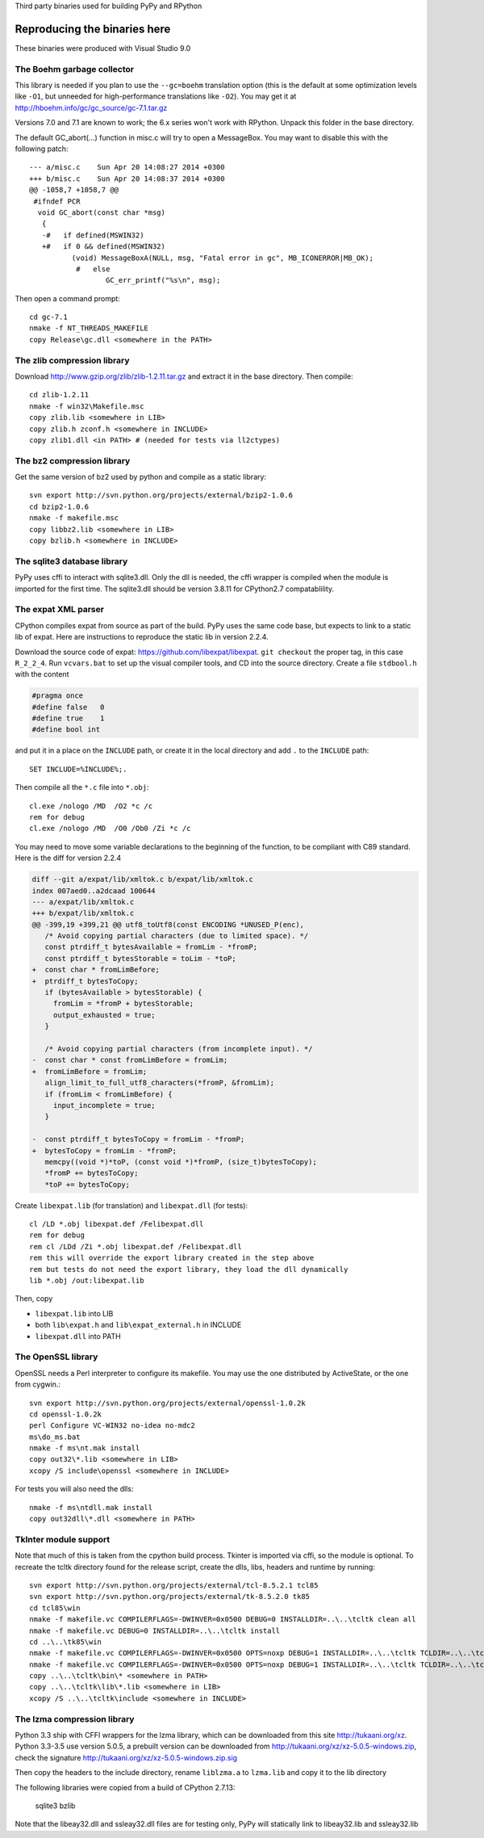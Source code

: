 Third party binaries used for building PyPy and RPython

Reproducing the binaries here
=============================

These binaries were produced with Visual Studio 9.0

The Boehm garbage collector
~~~~~~~~~~~~~~~~~~~~~~~~~~~

This library is needed if you plan to use the ``--gc=boehm`` translation
option (this is the default at some optimization levels like ``-O1``,
but unneeded for high-performance translations like ``-O2``).
You may get it at
http://hboehm.info/gc/gc_source/gc-7.1.tar.gz

Versions 7.0 and 7.1 are known to work; the 6.x series won't work with
RPython. Unpack this folder in the base directory.

The default GC_abort(...) function in misc.c will try to open a MessageBox.
You may want to disable this with the following patch::

    --- a/misc.c    Sun Apr 20 14:08:27 2014 +0300
    +++ b/misc.c    Sun Apr 20 14:08:37 2014 +0300
    @@ -1058,7 +1058,7 @@
     #ifndef PCR
      void GC_abort(const char *msg)
       {
       -#   if defined(MSWIN32)
       +#   if 0 && defined(MSWIN32)
              (void) MessageBoxA(NULL, msg, "Fatal error in gc", MB_ICONERROR|MB_OK);
               #   else
                      GC_err_printf("%s\n", msg);

Then open a command prompt::

    cd gc-7.1
    nmake -f NT_THREADS_MAKEFILE
    copy Release\gc.dll <somewhere in the PATH>

The zlib compression library
~~~~~~~~~~~~~~~~~~~~~~~~~~~~

Download http://www.gzip.org/zlib/zlib-1.2.11.tar.gz and extract it in
the base directory.  Then compile::

    cd zlib-1.2.11
    nmake -f win32\Makefile.msc
    copy zlib.lib <somewhere in LIB>
    copy zlib.h zconf.h <somewhere in INCLUDE>
    copy zlib1.dll <in PATH> # (needed for tests via ll2ctypes)

The bz2 compression library
~~~~~~~~~~~~~~~~~~~~~~~~~~~

Get the same version of bz2 used by python and compile as a static library::

    svn export http://svn.python.org/projects/external/bzip2-1.0.6
    cd bzip2-1.0.6
    nmake -f makefile.msc
    copy libbz2.lib <somewhere in LIB>
    copy bzlib.h <somewhere in INCLUDE>

The sqlite3 database library
~~~~~~~~~~~~~~~~~~~~~~~~~~~~

PyPy uses cffi to interact with sqlite3.dll. Only the dll is needed, the cffi
wrapper is compiled when the module is imported for the first time.
The sqlite3.dll should be version 3.8.11 for CPython2.7 compatablility.

The expat XML parser
~~~~~~~~~~~~~~~~~~~~

CPython compiles expat from source as part of the build. PyPy uses the same
code base, but expects to link to a static lib of expat. Here are instructions
to reproduce the static lib in version 2.2.4.

Download the source code of expat: https://github.com/libexpat/libexpat. 
``git checkout`` the proper tag, in this case ``R_2_2_4``. Run
``vcvars.bat`` to set up the visual compiler tools, and CD into the source
directory. Create a file ``stdbool.h`` with the content

.. code-block:: c

    #pragma once
    #define false   0
    #define true    1
    #define bool int

and put it in a place on the ``INCLUDE`` path, or create it in the local
directory and add ``.`` to the ``INCLUDE`` path::

    SET INCLUDE=%INCLUDE%;.

Then compile all the ``*.c`` file into ``*.obj``::

    cl.exe /nologo /MD  /O2 *c /c
    rem for debug
    cl.exe /nologo /MD  /O0 /Ob0 /Zi *c /c

You may need to move some variable declarations to the beginning of the
function, to be compliant with C89 standard. Here is the diff for version 2.2.4

.. code-block:: diff

    diff --git a/expat/lib/xmltok.c b/expat/lib/xmltok.c
    index 007aed0..a2dcaad 100644
    --- a/expat/lib/xmltok.c
    +++ b/expat/lib/xmltok.c
    @@ -399,19 +399,21 @@ utf8_toUtf8(const ENCODING *UNUSED_P(enc),
       /* Avoid copying partial characters (due to limited space). */
       const ptrdiff_t bytesAvailable = fromLim - *fromP;
       const ptrdiff_t bytesStorable = toLim - *toP;
    +  const char * fromLimBefore;
    +  ptrdiff_t bytesToCopy;
       if (bytesAvailable > bytesStorable) {
         fromLim = *fromP + bytesStorable;
         output_exhausted = true;
       }

       /* Avoid copying partial characters (from incomplete input). */
    -  const char * const fromLimBefore = fromLim;
    +  fromLimBefore = fromLim;
       align_limit_to_full_utf8_characters(*fromP, &fromLim);
       if (fromLim < fromLimBefore) {
         input_incomplete = true;
       }

    -  const ptrdiff_t bytesToCopy = fromLim - *fromP;
    +  bytesToCopy = fromLim - *fromP;
       memcpy((void *)*toP, (const void *)*fromP, (size_t)bytesToCopy);
       *fromP += bytesToCopy;
       *toP += bytesToCopy;

Create ``libexpat.lib`` (for translation) and ``libexpat.dll`` (for tests)::

    cl /LD *.obj libexpat.def /Felibexpat.dll 
    rem for debug
    rem cl /LDd /Zi *.obj libexpat.def /Felibexpat.dll
    rem this will override the export library created in the step above
    rem but tests do not need the export library, they load the dll dynamically
    lib *.obj /out:libexpat.lib

Then, copy 

- ``libexpat.lib`` into LIB
- both ``lib\expat.h`` and ``lib\expat_external.h`` in INCLUDE
- ``libexpat.dll`` into PATH

The OpenSSL library
~~~~~~~~~~~~~~~~~~~

OpenSSL needs a Perl interpreter to configure its makefile.  You may
use the one distributed by ActiveState, or the one from cygwin.::

    svn export http://svn.python.org/projects/external/openssl-1.0.2k
    cd openssl-1.0.2k
    perl Configure VC-WIN32 no-idea no-mdc2
    ms\do_ms.bat
    nmake -f ms\nt.mak install
    copy out32\*.lib <somewhere in LIB>
    xcopy /S include\openssl <somewhere in INCLUDE>

For tests you will also need the dlls::

    nmake -f ms\ntdll.mak install
    copy out32dll\*.dll <somewhere in PATH>

TkInter module support
~~~~~~~~~~~~~~~~~~~~~~

Note that much of this is taken from the cpython build process.
Tkinter is imported via cffi, so the module is optional. To recreate the tcltk
directory found for the release script, create the dlls, libs, headers and
runtime by running::

    svn export http://svn.python.org/projects/external/tcl-8.5.2.1 tcl85
    svn export http://svn.python.org/projects/external/tk-8.5.2.0 tk85
    cd tcl85\win
    nmake -f makefile.vc COMPILERFLAGS=-DWINVER=0x0500 DEBUG=0 INSTALLDIR=..\..\tcltk clean all
    nmake -f makefile.vc DEBUG=0 INSTALLDIR=..\..\tcltk install
    cd ..\..\tk85\win
    nmake -f makefile.vc COMPILERFLAGS=-DWINVER=0x0500 OPTS=noxp DEBUG=1 INSTALLDIR=..\..\tcltk TCLDIR=..\..\tcl85 clean all
    nmake -f makefile.vc COMPILERFLAGS=-DWINVER=0x0500 OPTS=noxp DEBUG=1 INSTALLDIR=..\..\tcltk TCLDIR=..\..\tcl85 install
    copy ..\..\tcltk\bin\* <somewhere in PATH>
    copy ..\..\tcltk\lib\*.lib <somewhere in LIB>
    xcopy /S ..\..\tcltk\include <somewhere in INCLUDE>

The lzma compression library
~~~~~~~~~~~~~~~~~~~~~~~~~~~~

Python 3.3 ship with CFFI wrappers for the lzma library, which can be
downloaded from this site http://tukaani.org/xz. Python 3.3-3.5 use version
5.0.5, a prebuilt version can be downloaded from
http://tukaani.org/xz/xz-5.0.5-windows.zip, check the signature
http://tukaani.org/xz/xz-5.0.5-windows.zip.sig


Then copy the headers to the include directory, rename ``liblzma.a`` to 
``lzma.lib`` and copy it to the lib directory

The following libraries were copied from a build of CPython 2.7.13:

  sqlite3
  bzlib

Note that the libeay32.dll and ssleay32.dll files are for testing only,
PyPy will statically link to libeay32.lib and ssleay32.lib
